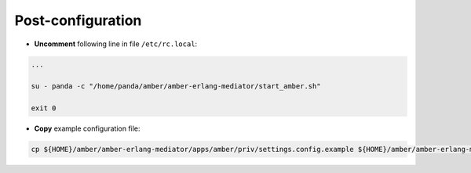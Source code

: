 Post-configuration
------------------

* **Uncomment** following line in file ``/etc/rc.local``:

.. code-block:: sh

    ...

    su - panda -c "/home/panda/amber/amber-erlang-mediator/start_amber.sh"

    exit 0

* **Copy** example configuration file:

.. code-block:: sh

    cp ${HOME}/amber/amber-erlang-mediator/apps/amber/priv/settings.config.example ${HOME}/amber/amber-erlang-mediator/apps/amber/priv/settings.config
